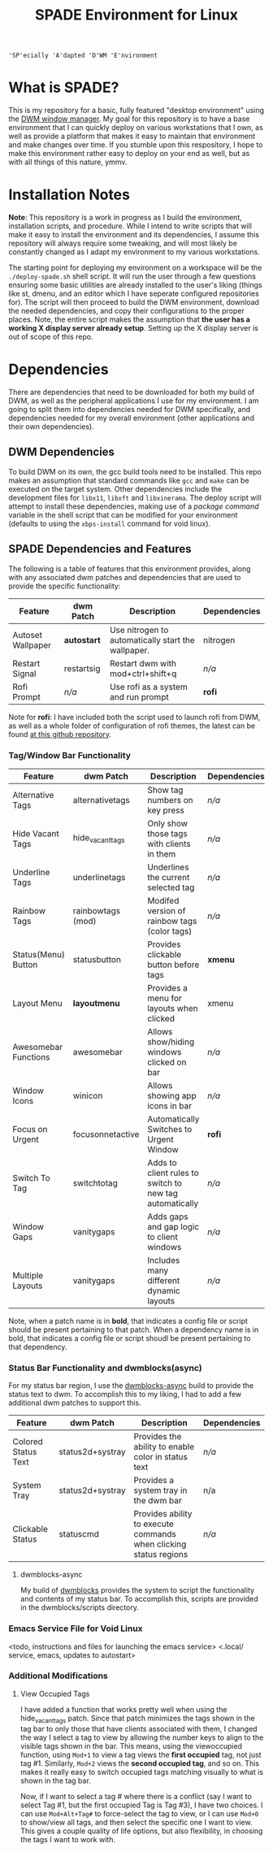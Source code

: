 #+TITLE: SPADE Environment for Linux

: 'SP'ecially 'A'dapted 'D'WM 'E'nvironment

* What is SPADE?
This is my repository for a basic, fully featured "desktop environment" using
the [[https://dwm.suckless.org][DWM window manager]]. My goal for this repository is to have a base
environment that I can quickly deploy on various workstations that I own, as
well as provide a platform that makes it easy to maintain that environment and
make changes over time. If you stumble upon this respository, I hope to make
this environment rather easy to deploy on your end as well, but as with all
things of this nature, ymmv.

* Installation Notes
*Note*: This repository is a work in progress as I build the environment,
installation scripts, and procedure. While I intend to write scripts that will
make it easy to install the environment and its dependencies, I assume this
repository will always require some tweaking, and will most likely be constantly
changed as I adapt my environment to my various workstations.

The starting point for deploying my environment on a workspace will be the
~./deploy-spade.sh~ shell script. It will run the user through a few questions
ensuring some basic utilities are already installed to the user's liking (things
like st, dmenu, and an editor which I have seperate configured repositories for).
The script will then proceed to build the DWM environment, download the needed
dependencies, and copy their configurations to the proper places. Note, the entire
script makes the assumption that *the user has a working X display server already
setup*. Setting up the X display server is out of scope of this repo.

* Dependencies
There are dependencies that need to be downloaded for both my build of DWM, as
well as the peripheral applications I use for my environment. I am going to
split them into dependencies needed for DWM specifically, and dependencies needed
for my overall environment (other applications and their own dependencies).

** DWM Dependencies
To build DWM on its own, the gcc build tools need to be installed. This repo
makes an assumption that standard commands like ~gcc~ and ~make~ can be executed on
the target system. Other dependencies include the development files for ~libx11~,
~libxft~ and ~libxinerama~. The deploy script will attempt to install these dependencies,
making use of a /package command/ variable in the shell script that can be modified
for your environment (defaults to using the ~xbps-install~ command for void linux).

** SPADE Dependencies and Features
The following is a table of features that this environment provides, along with
any associated dwm patches and dependencies that are used to provide the specific
functionality:

| Feature           | dwm Patch   | Description                                        | Dependencies |
|-------------------+-------------+----------------------------------------------------+--------------|
| Autoset Wallpaper | *autostart* | Use nitrogen to automatically start the wallpaper. | nitrogen     |
| Restart Signal    | restartsig  | Restart dwm with mod+ctrl+shift+q                  | /n/a/        |
| Rofi Prompt       | /n/a/       | Use rofi as a system and run prompt                | *rofi*       |

Note for *rofi*: I have included both the script used to launch rofi from DWM, as well as a whole folder
of configuration of rofi themes, the latest can be found [[https://github.com/adi1090x/rofi][at this github repository]].

*** Tag/Window Bar Functionality
| Feature              | dwm Patch         | Description                                             | Dependencies |
|----------------------+-------------------+---------------------------------------------------------+--------------|
| Alternative Tags     | alternativetags   | Show tag numbers on key press                           | /n/a/        |
| Hide Vacant Tags     | hide_vacant_tags  | Only show those tags with clients in them               | /n/a/        |
| Underline Tags       | underlinetags     | Underlines the current selected tag                     | /n/a/        |
| Rainbow Tags         | rainbowtags (mod) | Modifed version of rainbow tags (color tags)            | /n/a/        |
| Status(Menu) Button  | statusbutton      | Provides clickable button before tags                   | *xmenu*      |
| Layout Menu          | *layoutmenu*      | Provides a menu for layouts when clicked                | xmenu        |
| Awesomebar Functions | awesomebar        | Allows show/hiding windows clicked on bar               | /n/a/        |
| Window Icons         | winicon           | Allows showing app icons in bar                         | /n/a/        |
| Focus on Urgent      | focusonnetactive  | Automatically Switches to Urgent Window                 | *rofi*       |
| Switch To Tag        | switchtotag       | Adds to client rules to switch to new tag automatically | /n/a/        |
| Window Gaps          | vanitygaps        | Adds gaps and gap logic to client windows               | /n/a/        |
| Multiple Layouts     | vanitygaps        | Includes many different dynamic layouts                 | /n/a/        |

Note, when a patch name is in *bold*, that indicates a config file or script should be present pertaining
to that patch. When a dependency name is in bold, that indicates a config file or script shoudl be present
pertaining to that dependency.

*** Status Bar Functionality and dwmblocks(async)
For my status bar region, I use the [[https://github.com/UtkarshVerma/dwmblocks-async][dwmblocks-async]] build
to provide the status text to dwm. To accomplish this to my liking, I had to add a few additional dwm patches
to support this.

| Feature             | dwm Patch        | Description                                                       | Dependencies |
|---------------------+------------------+-------------------------------------------------------------------+--------------|
| Colored Status Text | status2d+systray | Provides the ability to enable color in status text               | /n/a/        |
| System Tray         | status2d+systray | Provides a system tray in the dwm bar                             | n/a          |
| Clickable Status    | statuscmd        | Provides ability to execute commands when clicking status regions | /n/a/        |

**** dwmblocks-async
My build of [[https://github.com/knaveightt/dwmblocks][dwmblocks]] provides the system to script the functionality and
contents of my status bar. To accomplish this, scripts are provided in the dwmblocks/scripts directory.

*** Emacs Service File for Void Linux
<todo, instructions and files for launching the emacs service>
<.local/ service, emacs, updates to autostart>

*** Additional Modifications
**** View Occupied Tags
I have added a function that works pretty well when using the hide_vacant_tags patch. Since that patch
minimizes the tags shown in the tag bar to only those that have clients associated with them, I changed
the way I select a tag to view by allowing the number keys to align to the visible tags shown in the bar.
This means, using the viewoccupied function, using ~Mod+1~ to view a tag views the *first occupied* tag, not
just tag #1. Similarly, ~Mod+2~ views the *second occupied tag*, and so on. This makes it really easy to
switch occupied tags matching visually to what is shown in the tag bar.

Now, if I want to select a tag # where there is a conflict (say I want to select Tag #1, but the first
occupied Tag is Tag #3), I have two choices. I can use ~Mod+Alt+Tag#~ to force-select the tag to view,
or I can use ~Mod+0~ to show/view all tags, and then select the specific one I want to view. This gives a
couple quality of life options, but also flexibility, in choosing the tags I want to work with.
